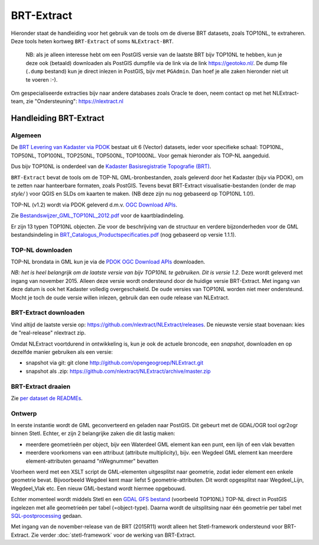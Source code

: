 .. _brtextract:

***********
BRT-Extract
***********

Hieronder staat de handleiding voor het gebruik van de tools om de diverse BRT datasets, zoals TOP10NL, te extraheren. Deze tools
heten kortweg ``BRT-Extract`` of soms ``NLExtract-BRT``.

	NB: als je alleen interesse hebt om een PostGIS versie van de laatste BRT bijv TOP10NL te hebben, kun
	je deze ook (betaald) downloaden als  PostGIS dumpfile via de link via de link https://geotoko.nl/.
	De dump file (``.dump`` bestand)  kun je direct inlezen in PostGIS, bijv met ``PGAdmin``.
	Dan hoef je alle zaken hieronder niet uit te voeren :-).

Om gespecialiseerde extracties bijv naar andere databases zoals Oracle te doen, neem contact op
met het NLExtract-team, zie "Ondersteuning": https://nlextract.nl

Handleiding BRT-Extract
=======================

Algemeen
--------

De `BRT Levering van Kadaster via PDOK <https://www.pdok.nl/introductie/-/article/basisregistratie-topografie-brt-topnl>`_
bestaat uit 6 (Vector) datasets, ieder voor specifieke schaal: TOP10NL, TOP50NL, TOP100NL, TOP250NL, TOP500NL, TOP1000NL.
Voor gemak hieronder als TOP-NL aangeduid.


Dus bijv TOP10NL is onderdeel van de `Kadaster Basisregistratie Topografie (BRT) <https://www.kadaster.nl/zakelijk/registraties/basisregistraties/brt>`_.

``BRT-Extract`` bevat de tools om de TOP-NL GML-bronbestanden, zoals geleverd door het Kadaster (bijv via PDOK),
om te zetten naar hanteerbare formaten, zoals PostGIS. Tevens bevat BRT-Extract visualisatie-bestanden
(onder de map `style/` ) voor QGIS en SLDs om kaarten te maken. (NB deze zijn nu nog gebaseerd op TOP10NL 1.0!).

TOP-NL (v1.2) wordt via PDOK geleverd d.m.v. `OGC Download APIs <https://www.pdok.nl/ogc-apis/-/article/basisregistratie-topografie-brt-topnl>`_.

Zie `Bestandswijzer_GML_TOP10NL_2012.pdf <https://github.com/nlextract/NLExtract/raw/master/TOP10nl/doc/Bestandswijzer_GML_TOP10NL_2012.pdf>`_
voor de kaartbladindeling.

Er zijn 13 typen TOP10NL objecten. Zie voor de beschrijving van de structuur en verdere bijzonderheden voor de GML bestandsindeling in
`BRT_Catalogus_Productspecificaties.pdf <https://github.com/nlextract/NLExtract/raw/master/TOP10nl/doc/1.2/BRT_Catalogus_Productspecificaties.pdf>`_ (nog gebaseerd op versie 1.1.1).

TOP-NL downloaden
-----------------

TOP-NL brondata in GML kun je
via de `PDOK OGC Download APIs <https://www.pdok.nl/ogc-apis/-/article/basisregistratie-topografie-brt-topnl>`_ downloaden.

`NB: het is heel belangrijk om de laatste versie van bijv TOP10NL te gebruiken. Dit is versie 1.2.` Deze wordt geleverd
met ingang van november 2015. Alleen deze versie wordt ondersteund door de huidige versie
BRT-Extract. Met ingang van deze datum is ook het Kadaster volledig overgeschakeld. De oude
versies van TOP10NL worden niet meer ondersteund. Mocht je toch de oude versie willen inlezen,
gebruik dan een oude release van NLExtract.

BRT-Extract downloaden
----------------------

Vind altijd de laatste versie op:
https://github.com/nlextract/NLExtract/releases. De nieuwste versie staat bovenaan: kies de "real-release" nlextract zip.

Omdat NLExtract voortdurend in ontwikkeling is, kun je ook de actuele broncode, een `snapshot`, downloaden
en op dezelfde manier gebruiken als een versie:

- snapshot via git: git clone http://github.com/opengeogroep/NLExtract.git
- snapshot als .zip: https://github.com/nlextract/NLExtract/archive/master.zip

BRT-Extract draaien
-------------------

Zie `per dataset de READMEs <https://github.com/nlextract/NLExtract/tree/master/brt>`_.

Ontwerp
-------

In eerste instantie wordt de GML geconverteerd en geladen naar PostGIS. Dit gebeurt met de GDAL/OGR tool
ogr2ogr binnen Stetl. Echter, er zijn 2 belangrijke zaken die dit lastig maken:

- meerdere geometrieën per object, bijv een Waterdeel GML element kan een punt, een lijn of een vlak bevatten
- meerdere voorkomens van een attribuut (attribute multiplicity), bijv. een Wegdeel GML element kan meerdere element-attributen genaamd "nWegnummer" bevatten

Voorheen werd met een XSLT script de
GML-elementen uitgesplitst naar geometrie, zodat ieder element een enkele geometrie bevat. Bijvoorbeeld
Wegdeel kent maar liefst 5 geometrie-attributen. Dit wordt opgesplitst naar Wegdeel_Lijn, Wegdeel_Vlak etc.
Een nieuw GML-bestand wordt hiermee opgebouwd.

Echter momenteel wordt middels Stetl en
een `GDAL GFS bestand <https://github.com/nlextract/NLExtract/blob/master/brt/top10nl/etl/gfs/top10-v1.2.gfs>`_ (voorbeeld TOP10NL)
TOP-NL direct in PostGIS ingelezen met alle geometrieën per tabel (=object-type).
Daarna wordt de uitsplitsing naar één geometrie per tabel
met `SQL-postprocessing <https://github.com/nlextract/NLExtract/blob/master/brt/top10nl/etl/sql/create-final-tables-v1.2.sql>`_ gedaan.

Met ingang van de november-release van de BRT (2015R11) wordt
alleen het Stetl-framework ondersteund voor BRT-Extract.
Zie verder :doc:`stetl-framework` voor de werking van BRT-Extract.
